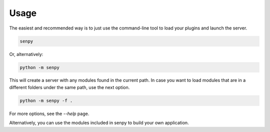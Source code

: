 Usage
-----

The easiest and recommended way is to just use the command-line tool to load your plugins and launch the server.

.. code:: bash

   senpy

Or, alternatively:

.. code:: bash

    python -m senpy


This will create a server with any modules found in the current path. In case you want to load modules that are in a different folders under the same path, use the next option.

.. code:: bash

    python -m senpy -f .

For more options, see the `--help` page.

Alternatively, you can use the modules included in senpy to build your own application.
